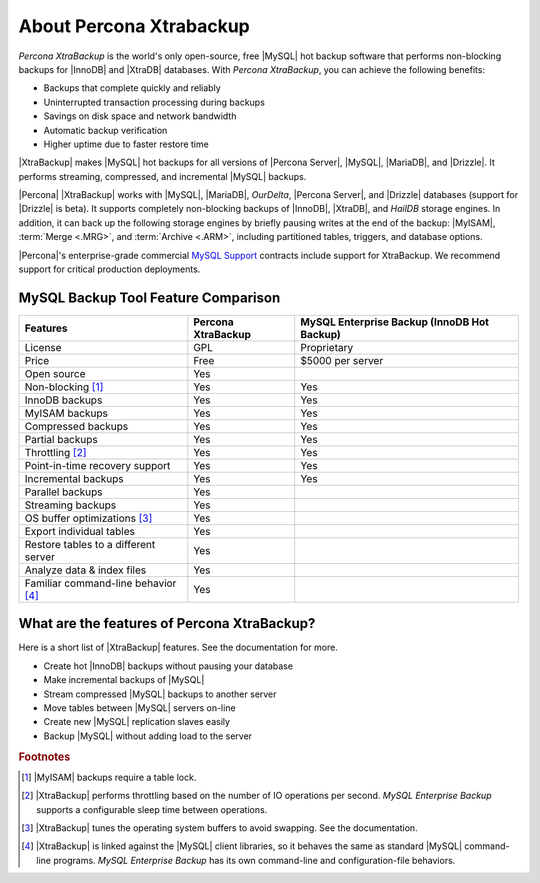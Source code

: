 ==========================
 About Percona Xtrabackup
==========================


*Percona XtraBackup* is the world's only open-source, free |MySQL| hot backup software that performs non-blocking backups for |InnoDB| and |XtraDB| databases. With *Percona XtraBackup*, you can achieve the following benefits:

* Backups that complete quickly and reliably

* Uninterrupted transaction processing during backups

* Savings on disk space and network bandwidth

* Automatic backup verification

* Higher uptime due to faster restore time

|XtraBackup| makes |MySQL| hot backups for all versions of |Percona Server|, |MySQL|, |MariaDB|, and |Drizzle|. It performs streaming, compressed, and incremental |MySQL| backups.

|Percona| |XtraBackup| works with |MySQL|, |MariaDB|, *OurDelta*, |Percona Server|, and |Drizzle| databases (support for |Drizzle| is beta). It supports completely non-blocking backups of |InnoDB|, |XtraDB|, and *HailDB* storage engines. In addition, it can back up the following storage engines by briefly pausing writes at the end of the backup: |MyISAM|, :term:`Merge <.MRG>`, and :term:`Archive <.ARM>`, including partitioned tables, triggers, and database options.

|Percona|'s enterprise-grade commercial `MySQL Support <http://www.percona.com/mysql-support/>`_ contracts include support for XtraBackup. We recommend support for critical production deployments.

MySQL Backup Tool Feature Comparison
====================================

+---------------------------------------+----------------------+-----------------------+
|Features                               |Percona XtraBackup    |MySQL Enterprise Backup|
|                                       |                      |(InnoDB Hot Backup)    |
+=======================================+======================+=======================+
|License                                | GPL                  | Proprietary           |      
+---------------------------------------+----------------------+-----------------------+
|Price                                  | Free                 | $5000 per server      |      
+---------------------------------------+----------------------+-----------------------+
|Open source                            | Yes                  |                       |      
+---------------------------------------+----------------------+-----------------------+
|Non-blocking [#n-1]_                   | Yes                  | Yes                   |      
+---------------------------------------+----------------------+-----------------------+
|InnoDB backups                         | Yes                  | Yes                   |      
+---------------------------------------+----------------------+-----------------------+
|MyISAM backups                         | Yes                  | Yes                   |      
+---------------------------------------+----------------------+-----------------------+
|Compressed backups                     | Yes                  | Yes                   |      
+---------------------------------------+----------------------+-----------------------+
|Partial backups                        | Yes                  | Yes                   |      
+---------------------------------------+----------------------+-----------------------+
|Throttling [#n-2]_                     | Yes                  | Yes                   |      
+---------------------------------------+----------------------+-----------------------+
|Point-in-time recovery support         | Yes                  | Yes                   |      
+---------------------------------------+----------------------+-----------------------+
|Incremental backups                    | Yes                  | Yes                   |      
+---------------------------------------+----------------------+-----------------------+
|Parallel backups                       | Yes                  |                       |      
+---------------------------------------+----------------------+-----------------------+
|Streaming backups                      | Yes                  |                       |      
+---------------------------------------+----------------------+-----------------------+
|OS buffer optimizations [#n-3]_        | Yes                  |                       |      
+---------------------------------------+----------------------+-----------------------+
|Export individual tables               | Yes                  |                       |      
+---------------------------------------+----------------------+-----------------------+
|Restore tables to a different server   | Yes                  |                       |      
+---------------------------------------+----------------------+-----------------------+
|Analyze data & index files             | Yes                  |                       |      
+---------------------------------------+----------------------+-----------------------+
|Familiar command-line behavior [#n-4]_ | Yes                  |                       |      
+---------------------------------------+----------------------+-----------------------+


What are the features of Percona XtraBackup?
============================================

Here is a short list of |XtraBackup| features. See the documentation for more.

* Create hot |InnoDB| backups without pausing your database
* Make incremental backups of |MySQL|
* Stream compressed |MySQL| backups to another server
* Move tables between |MySQL| servers on-line
* Create new |MySQL| replication slaves easily
* Backup |MySQL| without adding load to the server



.. rubric:: Footnotes

.. [#n-1] |MyISAM| backups require a table lock.

.. [#n-2] |XtraBackup| performs throttling based on the number of IO operations per second. *MySQL Enterprise Backup* supports a configurable sleep time between operations.

.. [#n-3] |XtraBackup| tunes the operating system buffers to avoid swapping. See the documentation.

.. [#n-4] |XtraBackup| is linked against the |MySQL| client libraries, so it behaves the same as standard |MySQL| command-line programs. *MySQL Enterprise Backup* has its own command-line and configuration-file behaviors.


